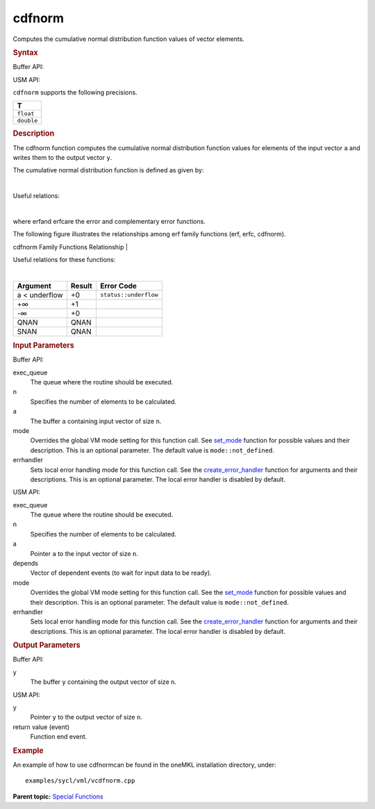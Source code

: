 .. _cdfnorm:

cdfnorm
=======


.. container::


   Computes the cumulative normal distribution function values of vector
   elements.


   .. container:: section
      :name: GUID-1C0DF8A3-5375-4957-AE9D-0E0CF868EF1A


      .. rubric:: Syntax
         :name: syntax
         :class: sectiontitle


      Buffer API:


      .. cpp:function::  void cdfnorm(queue& exec_queue, int64_t n,      buffer<T,1>& a, buffer<T,1>& y, uint64_t mode = mode::not_defined,      error_handler<T> errhandler = {} )

      USM API:


      .. cpp:function::  event cdfnorm(queue& exec_queue, int64_t n, T\*      a, T\* y, vector_class<event>\* depends, uint64_t mode =      mode::not_defined, error_handler<T> errhandler = {} )

      ``cdfnorm`` supports the following precisions.


      .. list-table:: 
         :header-rows: 1

         * -  T 
         * -  ``float`` 
         * -  ``double`` 




.. container:: section
   :name: GUID-B6D67607-83F0-4A45-8AC3-A577D1240A28


   .. rubric:: Description
      :name: description
      :class: sectiontitle


   The cdfnorm function computes the cumulative normal distribution
   function values for elements of the input vector ``a`` and writes
   them to the output vector ``y``.


   The cumulative normal distribution function is defined as given by:


   | 


   .. container:: imagecenter


      |image0|


   Useful relations:


   | 


   .. container:: imagecenter


      |image1|


   where erfand erfcare the error and complementary error functions.


   The following figure illustrates the relationships among erf family
   functions (erf, erfc, cdfnorm).


   .. container:: figtop
      :name: GUID-C79F54F4-8A82-4E74-9DA6-1D7549A2D879


      cdfnorm Family Functions Relationship
      | 


      .. container:: imagecenter


         |image2|


   Useful relations for these functions:


   |image3|


   | 


   .. container:: imagecenter


      |image4|


   .. container:: tablenoborder


      .. list-table:: 
         :header-rows: 1

         * -  Argument 
           -  Result 
           -  Error Code 
         * -  a < underflow 
           -  +0 
           -  ``status::underflow`` 
         * -  +∞ 
           -  +1 
           -    
         * -  -∞ 
           -  +0 
           -    
         * -  QNAN 
           -  QNAN 
           -    
         * -  SNAN 
           -  QNAN 
           -    




.. container:: section
   :name: GUID-8D31EE70-939F-4573-948A-01F1C3018531


   .. rubric:: Input Parameters
      :name: input-parameters
      :class: sectiontitle


   Buffer API:


   exec_queue
      The queue where the routine should be executed.


   n
      Specifies the number of elements to be calculated.


   a
      The buffer ``a`` containing input vector of size ``n``.


   mode
      Overrides the global VM mode setting for this function call. See
      `set_mode <setmode.html>`__
      function for possible values and their description. This is an
      optional parameter. The default value is ``mode::not_defined``.


   errhandler
      Sets local error handling mode for this function call. See the
      `create_error_handler <create_error_handler.html>`__
      function for arguments and their descriptions. This is an optional
      parameter. The local error handler is disabled by default.


   USM API:


   exec_queue
      The queue where the routine should be executed.


   n
      Specifies the number of elements to be calculated.


   a
      Pointer ``a`` to the input vector of size ``n``.


   depends
      Vector of dependent events (to wait for input data to be ready).


   mode
      Overrides the global VM mode setting for this function call. See
      the `set_mode <setmode.html>`__
      function for possible values and their description. This is an
      optional parameter. The default value is ``mode::not_defined``.


   errhandler
      Sets local error handling mode for this function call. See the
      `create_error_handler <create_error_handler.html>`__
      function for arguments and their descriptions. This is an optional
      parameter. The local error handler is disabled by default.


.. container:: section
   :name: GUID-08546E2A-7637-44E3-91A3-814E524F5FB7


   .. rubric:: Output Parameters
      :name: output-parameters
      :class: sectiontitle


   Buffer API:


   y
      The buffer ``y`` containing the output vector of size ``n``.


   USM API:


   y
      Pointer ``y`` to the output vector of size ``n``.


   return value (event)
      Function end event.


.. container:: section
   :name: GUID-C97BF68F-B566-4164-95E0-A7ADC290DDE2


   .. rubric:: Example
      :name: example
      :class: sectiontitle


   An example of how to use cdfnormcan be found in the oneMKL
   installation directory, under:


   ::


      examples/sycl/vml/vcdfnorm.cpp


.. container:: familylinks


   .. container:: parentlink


      **Parent topic:** `Special
      Functions <special-functions.html>`__


.. container::


.. |image0| image:: ../equations/GUID-817D9F12-6BD9-4B74-BFA0-39A03D0660C3-low.jpg
   :class: .eq
.. |image1| image:: ../equations/GUID-7CA9B2F2-8D7C-4955-8EA8-D67616FB5B08-low.gif
.. |image2| image:: ../equations/GUID-0B9A59CC-C914-429D-AF87-93B16DABD291-low.jpg
.. |image3| image:: ../equations/GUID-02486559-84D2-4880-8EAB-2085A5BE2D10-low.jpg
   :class: .eq
.. |image4| image:: ../equations/GUID-7CA9B2F2-8D7C-4955-8EA8-D67616FB5B08-low.gif

